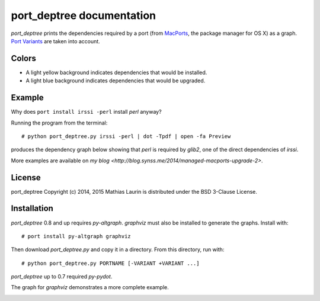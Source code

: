 ==========================
port_deptree documentation
==========================

`port_deptree` prints the dependencies required by a port (from `MacPorts
<https://www.macports.org/>`_, the package manager for OS X) as a graph.
`Port Variants <https://guide.macports.org/#development.variants>`_ are
taken into account.

Colors
------
- A light yellow background indicates dependencies that would be
  installed.
- A light blue background indicates dependencies that would be upgraded.

Example
-------
Why does ``port install irssi -perl`` install `perl` anyway?

Running the program from the terminal::

# python port_deptree.py irssi -perl | dot -Tpdf | open -fa Preview

produces the dependency graph below showing that `perl` is required by
`glib2`, one of the direct dependencies of `irssi`.

.. image:: irssi.png

More examples are available on
`my blog <http://blog.synss.me/2014/managed-macports-upgrade-2>`.

License
-------
port_deptree Copyright (c) 2014, 2015 Mathias Laurin is distributed under
the BSD 3-Clause License.

Installation
------------
`port_deptree` 0.8 and up requires `py-altgraph`.  `graphviz` must also be
installed to generate the graphs.  Install with::

# port install py-altgraph graphviz

Then download `port_deptree.py` and copy it in a directory.  From
this directory, run with::

# python port_deptree.py PORTNAME [-VARIANT +VARIANT ...]

`port_deptree` up to 0.7 required `py-pydot`.

The graph for `graphviz` demonstrates a more complete example.

.. image:: graphviz.png
